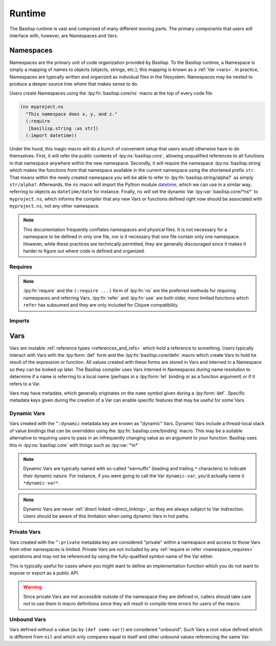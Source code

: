 .. _runtime:

Runtime
=======

.. lpy:currentns:: basilisp.core

The Basilisp runtime is vast and comprised of many different moving parts.
The primary components that users will interface with, however, are Namespaces and Vars.

.. _namespaces:

Namespaces
----------

Namespaces are the primary unit of code organization provided by Basilisp.
To the Basilisp runtime, a Namespace is simply a mapping of names to objects (objects, strings, etc.); this mapping is known as a :ref:`Var <vars>`.
In practice, Namespaces are typically written and organized as individual files in the filesystem.
Namespaces may be nested to produce a deeper source tree where that makes sense to do.

Users create Namespaces using the :lpy:fn:`basilisp.core/ns` macro at the top of every code file.

.. code-block:: clojure

   (ns myproject.ns
     "This namespace does x, y, and z."
     (:require
      [basilisp.string :as str])
     (:import datetime))

Under the hood, this magic macro will do a bunch of convenient setup that users would otherwise have to do themselves.
First, it will refer the public contents of :lpy:ns:`basilisp.core`, allowing unqualified references to all functions in that namespace anywhere within the new namespace.
Secondly, it will require the namespace :lpy:ns:`basilisp.string` which makes the functions from that namespace available in the current namespace using the shortened prefix ``str``.
That means within the newly created namespace you will be able to refer to :lpy:fn:`basilisp.string/alpha?` as simply ``str/alpha?``.
Afterwards, the ``ns`` macro will import the Python module `datetime <https://docs.python.org/3/library/datetime.html>`_, which we can use in a similar way, referring to objects as ``datetime/date`` for instance.
Finally, ``ns`` will set the dynamic Var :lpy:var:`basilisp.core/*ns*` to ``myproject.ns``, which informs the compiler that any new Vars or functions defined right now should be associated with ``myproject.ns``, not any other namespace.

.. note::

   This documentation frequently conflates namespaces and physical files.
   It is not necessary for a namespace to be defined in only one file, nor is it necessary that one file contain only one namespace.
   However, while these practices are technically permitted, they are generally discouraged since it makes it harder to figure out where code is defined and organized.

.. seealso::

   :lpy:fn:`all-ns`, :lpy:fn:`create-ns`, :lpy:fn:`find-ns`, :lpy:fn:`intern`, :lpy:fn:`ns`, :lpy:fn:`ns-name`, :lpy:fn:`ns-resolve`, :lpy:fn:`remove-ns`, :lpy:fn:`resolve`, :lpy:fn:`the-ns`

.. _namespace_requires:

Requires
^^^^^^^^

.. note::

   :lpy:fn:`require` and the ``(:require ...)`` form of :lpy:fn:`ns` are the preferred methods for requiring namespaces and referring Vars.
   :lpy:fn:`refer` and :lpy:fn:`use` are both older, more limited functions which ``refer`` has subsumed and they are only included for Clojure compatibility.

.. seealso::

   :lpy:fn:`ns-aliases`, :lpy:fn:`ns-interns`, :lpy:fn:`ns-map`, :lpy:fn:`ns-publics`, :lpy:fn:`ns-refers`, :lpy:fn:`ns-unalias`, :lpy:fn:`ns-unmap`, :lpy:fn:`refer`, :lpy:fn:`require`, :lpy:fn:`use`

.. _namespace_imports:

Imports
^^^^^^^

.. seealso::

   :lpy:form:`import`, :lpy:fn:`import`, :lpy:fn:`ns-imports`, :lpy:fn:`ns-map`

.. _vars:

Vars
----

Vars are mutable :ref:`reference types <references_and_refs>` which hold a reference to something.
Users typically interact with Vars with the :lpy:form:`def` form and the :lpy:fn:`basilisp.core/defn` macro which create Vars to hold he result of the expression or function.
All values created with these forms are stored in Vars and interned in a Namespace so they can be looked up later.
The Basilisp compiler uses Vars interned in Namespaces during name resolution to determine if a name is referring to a local name (perhaps in a :lpy:form:`let` binding or as a function argument) or if it refers to a Var.

Vars may have metadata, which generally originates on the ``name`` symbol given during a :lpy:form:`def`.
Specific metadata keys given during the creation of a Var can enable specific features that may be useful for some Vars.

.. seealso::

   :lpy:fn:`alter-var-root`, :lpy:fn:`find-var`, :lpy:fn:`thread-bound?`, :lpy:fn:`var-get`, :lpy:fn:`var-set`

.. _dynamic_vars:

Dynamic Vars
^^^^^^^^^^^^

Vars created with the ``^:dynamic`` metadata key are known as "dynamic" Vars.
Dynamic Vars include a thread-local stack of value bindings that can be overridden using the :lpy:fn:`basilisp.core/binding` macro.
This may be a suitable alternative to requiring users to pass in an infrequently changing value as an argument to your function.
Basilisp uses this in :lpy:ns:`basilisp.core` with things such as :lpy:var:`*in*`

.. note::

   Dynamic Vars are typically named with so-called "earmuffs" (leading and trailing ``*`` characters) to indicate their dynamic nature.
   For instance, if you were going to call the Var ``dynamic-var``, you'd actually name it ``*dynamic-var*``.

.. note::

   Dynamic Vars are never :ref:`direct linked <direct_linking>`, so they are always subject to Var indirection.
   Users should be aware of this limitation when using dynamic Vars in hot paths.

.. _private_vars:

Private Vars
^^^^^^^^^^^^

Vars created with the ``^:private`` metadata key are considered "private" within a namespace and access to those Vars from other namespaces is limited.
Private Vars are not included by any :ref:`require or refer <namespace_requires>` operations and may not be referenced by using the fully-qualified symbol name of the Var either.

This is typically useful for cases where you might want to define an implementation function which you do not want to expose or export as a public API.

.. warning::

   Since private Vars are not accessible outside of the namespace they are defined in, callers should take care not to use them in macro definitions since they will result in compile-time errors for users of the macro.

.. _unbound_vars:

Unbound Vars
^^^^^^^^^^^^

Vars defined without a value (as by ``(def some-var)``) are considered "unbound".
Such Vars a root value defined which is different from ``nil`` and which only compares equal to itself and other unbound values referencing the same Var.